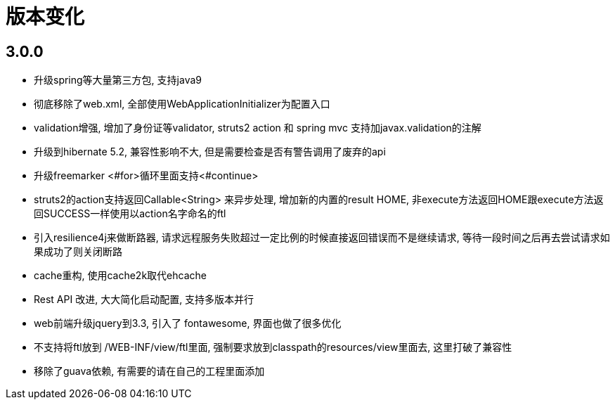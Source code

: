 = 版本变化

== 3.0.0
- 升级spring等大量第三方包, 支持java9
- 彻底移除了web.xml, 全部使用WebApplicationInitializer为配置入口
- validation增强, 增加了身份证等validator, struts2 action 和 spring mvc 支持加javax.validation的注解
- 升级到hibernate 5.2, 兼容性影响不大, 但是需要检查是否有警告调用了废弃的api
- 升级freemarker <#for>循环里面支持<#continue>
- struts2的action支持返回Callable<String> 来异步处理, 增加新的内置的result HOME, 非execute方法返回HOME跟execute方法返回SUCCESS一样使用以action名字命名的ftl
- 引入resilience4j来做断路器, 请求远程服务失败超过一定比例的时候直接返回错误而不是继续请求, 等待一段时间之后再去尝试请求如果成功了则关闭断路
- cache重构, 使用cache2k取代ehcache
- Rest API 改进, 大大简化启动配置, 支持多版本并行
- web前端升级jquery到3.3, 引入了 fontawesome, 界面也做了很多优化
- 不支持将ftl放到 /WEB-INF/view/ftl里面, 强制要求放到classpath的resources/view里面去, 这里打破了兼容性
- 移除了guava依赖, 有需要的请在自己的工程里面添加
